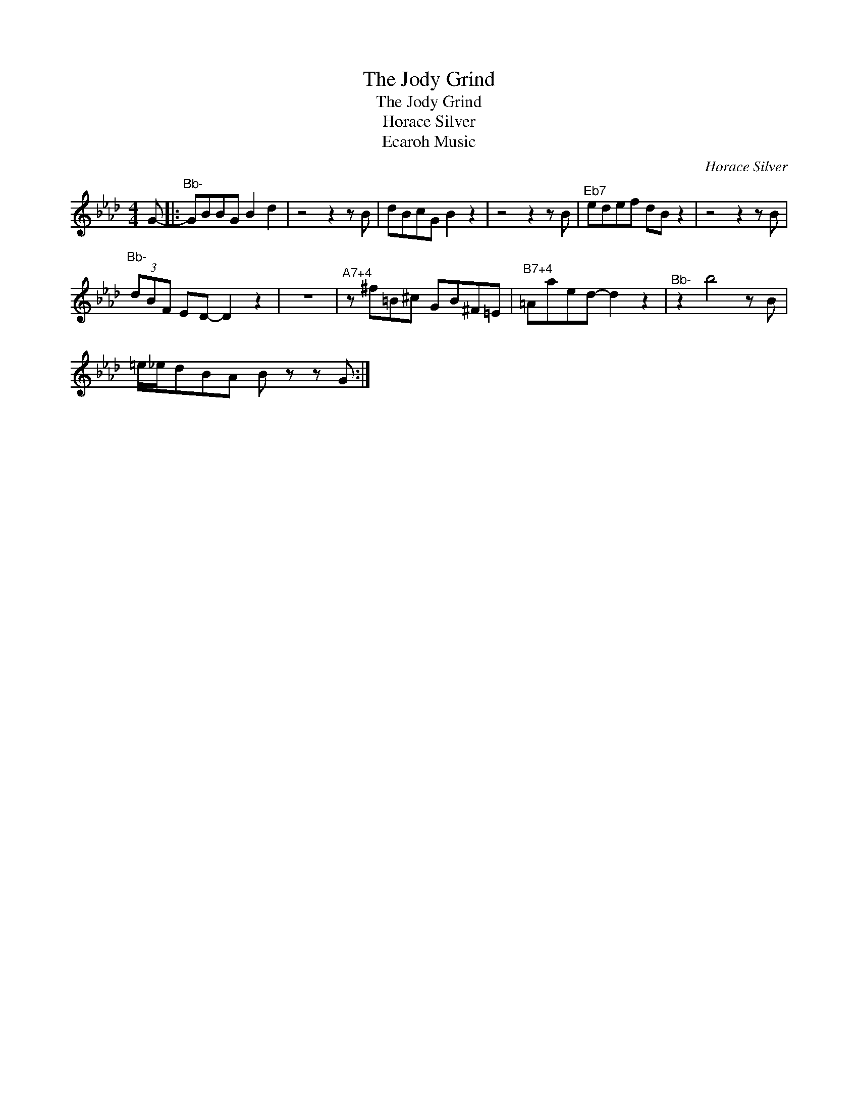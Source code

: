 X:1
T:The Jody Grind
T:The Jody Grind
T:Horace Silver
T:Ecaroh Music
C:Horace Silver
Z:All Rights Reserved
L:1/8
M:4/4
K:Ab
V:1 treble 
%%MIDI program 0
V:1
 G- |:"^Bb-" GBBG B2 d2 | z4 z2 z B | dBcG B2 z2 | z4 z2 z B |"^Eb7" edef dB z2 | z4 z2 z B | %7
"^Bb-" (3dBF ED- D2 z2 | z8 |"^A7+4" z ^f=B^c GB^F=E |"^B7+4" =Aaed- d2 z2 |"^Bb-" z2 b4 z B | %12
 =e/_e/dBA B z z G :| %13

